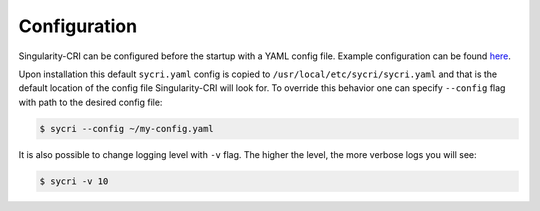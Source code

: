 .. _configuration:

=============
Configuration
=============

Singularity-CRI can be configured before the startup with a YAML config file.
Example configuration can be found
`here <https://github.com/sylabs/singularity-cri/blob/master/config/sycri.yaml>`_.

Upon installation this default ``sycri.yaml`` config is copied to ``/usr/local/etc/sycri/sycri.yaml`` and
that is the default location of the config file Singularity-CRI will look for. To override this behavior
one can specify ``--config`` flag with path to the desired config file:

.. code-block:: bash

	$ sycri --config ~/my-config.yaml

It is also possible to change logging level with ``-v`` flag.
The higher the level, the more verbose logs you will see:

.. code-block:: bash

	$ sycri -v 10

